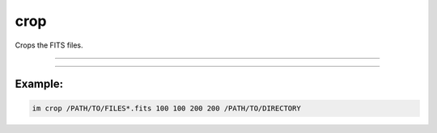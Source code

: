 .. _cli_crop:

crop
====

Crops the FITS files.

------------

.. method:: im crop

    **usage**

        im crop [-h] file x y w h output

    **positional arguments**

        ``file``        A file path or pattern (e.g., "\*.fits")

        ``x``    X component of coordinate

        ``y``    Y component of coordinate

        ``w``    Width of bounding box

        ``h``    Height of bounding box

        ``output``    Output directory



    **options**

        ``-h``, ``--help``  show this help message and exit

------------

Example:
________

.. code-block:: bash

    im crop /PATH/TO/FILES*.fits 100 100 200 200 /PATH/TO/DIRECTORY
